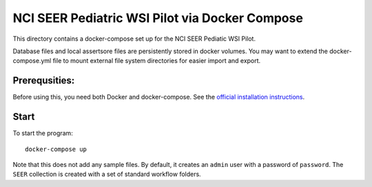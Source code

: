 ===============================================
NCI SEER Pediatric WSI Pilot via Docker Compose
===============================================

This directory contains a docker-compose set up for the NCI SEER Pediatic WSI Pilot.

Database files and local assertsore files are persistently stored in docker volumes.  You may want to extend the docker-compose.yml file to mount external file system directories for easier import and export.

Prerequsities:
--------------

Before using this, you need both Docker and docker-compose.  See the `official installation instructions <https://docs.docker.com/compose/install>`_.

Start
-----

To start the program::

    docker-compose up

Note that this does not add any sample files.  By default, it creates an ``admin`` user with a password of ``password``.  The ``SEER`` collection is created with a set of standard workflow folders.


